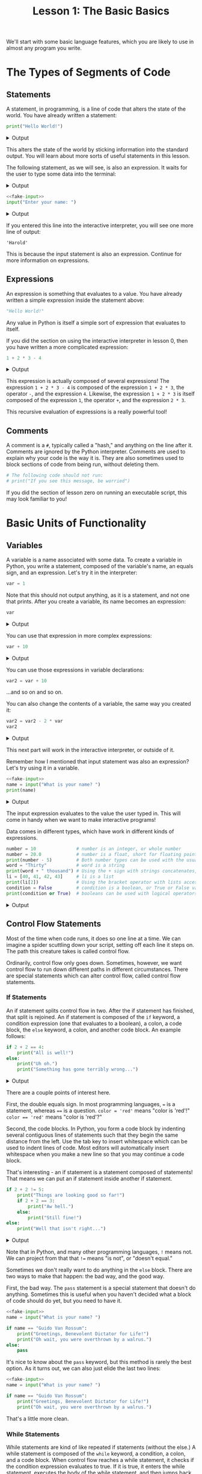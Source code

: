 #+TITLE: Lesson 1: The Basic Basics
#+PROPERTY: header-args :results raw verbatim output :post output_drawer(data=*this*) :noweb strip-export

#+NAME: output_drawer
#+BEGIN_SRC shell :var data="" :exports none :results silent :results output :post
echo ':results:'
echo '#+HTML: <details>'
echo '#+HTML: <summary>Output</summary>'
echo '#+BEGIN_SRC'
echo -n "$data"
echo '#+END_SRC'
echo '#+HTML: </details>'
echo ':end:'
#+END_SRC

#+NAME: session_output_drawer
#+BEGIN_SRC shell :var data="" :exports none :results silent :results output :post
echo ':results:'
echo '#+HTML: <details>'
echo '#+HTML: <summary>Output</summary>'
echo '#+BEGIN_SRC'
echo "$data"
echo '#+END_SRC'
echo '#+HTML: </details>'
echo ':end:'
#+END_SRC



We'll start with some basic language features, which you are likely to use in almost any program you write.

* The Types of Segments of Code
** Statements
A statement, in programming, is a line of code that alters the state of the world. You have already written a statement:
#+BEGIN_SRC python :exports both
print("Hello World!")
#+END_SRC

#+RESULTS:
:results:
#+HTML: <details>
#+HTML: <summary>Output</summary>
#+BEGIN_SRC
Hello World!
#+END_SRC
#+HTML: </details>
:end:

This alters the state of the world by sticking information into the standard output. You will learn about more sorts of useful statements in this lesson.

The following statement, as we will see, is also an expression. It waits for the user to type some data into the terminal:
#+NAME: fake-input
#+BEGIN_SRC python :exports none
def input(prompt):
    print(prompt + "Harold")
    return "Harold"
#+END_SRC

#+RESULTS: fake-input
:results:
#+HTML: <details>
#+HTML: <summary>Output</summary>
#+BEGIN_SRC
#+END_SRC
#+HTML: </details>
:end:

#+BEGIN_SRC python :exports both
<<fake-input>>
input("Enter your name: ")
#+END_SRC

#+RESULTS:
:results:
#+HTML: <details>
#+HTML: <summary>Output</summary>
#+BEGIN_SRC
Enter your name: Harold
#+END_SRC
#+HTML: </details>
:end:

If you entered this line into the interactive interpreter, you will see one more line of output:
#+BEGIN_SRC output :post :eval never
'Harold'
#+END_SRC

This is because the input statement is also an expression. Continue for more information on expressions.

** Expressions
An expression is something that evaluates to a value. You have already written a simple expression inside the statement above:
#+BEGIN_SRC python :results value :session :post session_output_drawer(data=*this*)
"Hello World!"
#+END_SRC

#+RESULTS:
:results:
#+HTML: <details>
#+HTML: <summary>Output</summary>
#+BEGIN_SRC
Hello World!
#+END_SRC
#+HTML: </details>
:end:
Any value in Python is itself a simple sort of expression that evaluates to itself.

If you did the section on using the interactive interpreter in lesson 0, then you have written a more complicated expression:
#+BEGIN_SRC python :exports both :results value :session :post session_output_drawer(data=*this*)
1 + 2 * 3 - 4
#+END_SRC

#+RESULTS:
:results:
#+HTML: <details>
#+HTML: <summary>Output</summary>
#+BEGIN_SRC
3
#+END_SRC
#+HTML: </details>
:end:

This expression is actually composed of several expressions! The expression ~1 + 2 * 3 - 4~ is composed of the expression ~1 + 2 * 3~, the operator ~-~, and the expression ~4~. Likewise, the expression ~1 + 2 * 3~ is itself composed of the expression ~1~, the operator ~+~, and the expression ~2 * 3~.

This recursive evaluation of expressions is a really powerful tool!
** Comments
A comment is a ~#~, typically called a "hash," and anything on the line after it. Comments are ignored by the Python interpreter. Comments are used to explain why your code is the way it is. They are also sometimes used to block sections of code from being run, without deleting them.
#+BEGIN_SRC python
# The following code should not run:
# print("If you see this message, be worried")
#+END_SRC
If you did the section of lesson zero on running an executable script, this may look familiar to you!

* Basic Units of Functionality
** Variables
A variable is a name associated with some data. To create a variable in Python, you write a statement, composed of the variable's name, an equals sign, and an expression. Let's try it in the interpreter:
#+BEGIN_SRC python :session variables :results value :post session_output_drawer(data=*this*)
var = 1
#+END_SRC

#+RESULTS:
:results:
#+HTML: <details>
#+HTML: <summary>Output</summary>
#+BEGIN_SRC

#+END_SRC
#+HTML: </details>
:end:

Note that this should not output anything, as it is a statement, and not one that prints. After you create a variable, its name becomes an expression:
#+BEGIN_SRC python :exports both :session variables :results value :post session_output_drawer(data=*this*)
var
#+END_SRC

#+RESULTS:
:results:
#+HTML: <details>
#+HTML: <summary>Output</summary>
#+BEGIN_SRC
1
#+END_SRC
#+HTML: </details>
:end:

You can use that expression in more complex expressions:
#+BEGIN_SRC python :exports both :session variables :results value :post session_output_drawer(data=*this*)
var + 10
#+END_SRC

#+RESULTS:
:results:
#+HTML: <details>
#+HTML: <summary>Output</summary>
#+BEGIN_SRC
11
#+END_SRC
#+HTML: </details>
:end:

You can use those expressions in variable declarations:
#+BEGIN_SRC python :session variables :results value :post session_output_drawer(data=*this*)
var2 = var + 10
#+END_SRC

#+RESULTS:
:results:
#+HTML: <details>
#+HTML: <summary>Output</summary>
#+BEGIN_SRC

#+END_SRC
#+HTML: </details>
:end:

...and so on and so on.

You can also change the contents of a variable, the same way you created it:

#+BEGIN_SRC python :session variables :exports both :results value :post session_output_drawer(data=*this*)
var2 = var2 - 2 * var
var2
#+END_SRC

#+RESULTS:
:results:
#+HTML: <details>
#+HTML: <summary>Output</summary>
#+BEGIN_SRC
9
#+END_SRC
#+HTML: </details>
:end:

This next part will work in the interactive interpreter, or outside of it.

Remember how I mentioned that input statement was also an expression? Let's try using it in a variable.
#+BEGIN_SRC python :exports both
<<fake-input>>
name = input("What is your name? ")
print(name)
#+END_SRC

#+RESULTS:
:results:
#+HTML: <details>
#+HTML: <summary>Output</summary>
#+BEGIN_SRC
What is your name? Harold
Harold
#+END_SRC
#+HTML: </details>
:end:
The input expression evaluates to the value the user typed in. This will come in handy when we want to make interactive programs!

Data comes in different types, which have work in different kinds of expressions.
#+BEGIN_SRC python :exports both
number = 10               # number is an integer, or whole number
number = 20.0             # number is a float, short for floating point, or decimal number
print(number - 5)         # Both number types can be used with the usual math operations
word = "Thirty"           # word is a string
print(word + " thousand") # Using the + sign with strings concatenates, or combines them
li = [40, 41, 42, 43]     # li is a list
print(li[2])              # Using the bracket operator with lists accesses elements within them
condition = False         # condition is a boolean, or True or False value
print(condition or True)  # booleans can be used with logical operators 'and' and 'or'
#+END_SRC

#+RESULTS:
:results:
#+HTML: <details>
#+HTML: <summary>Output</summary>
#+BEGIN_SRC
15.0
Thirty thousand
42
True
#+END_SRC
#+HTML: </details>
:end:

** Control Flow Statements
Most of the time when code runs, it does so one line at a time. We can imagine a spider scuttling down your script, setting off each line it steps on. The path this creature takes is called control flow.

Ordinarily, control flow only goes down. Sometimes, however, we want control flow to run down different paths in different circumstances. There are special statements which can alter control flow, called control flow statements.

*** If Statements
An if statement splits control flow in two. After the if statement has finished, that split is rejoined. An if statement is composed of the ~if~ keyword, a condition expression (one that evaluates to a boolean), a colon, a code block, the ~else~ keyword, a colon, and another code block. An example follows:
#+BEGIN_SRC python :exports both
if 2 + 2 == 4:
    print("All is well!")
else:
    print("Uh oh.")
    print("Something has gone terribly wrong...")
#+END_SRC

#+RESULTS:
:results:
#+HTML: <details>
#+HTML: <summary>Output</summary>
#+BEGIN_SRC
All is well!
#+END_SRC
#+HTML: </details>
:end:

There are a couple points of interest here.

First, the double equals sign. In most programming languages, ~=~ is a statement, whereas ~==~ is a question. ~color = 'red'~ means "color is 'red'!" ~color == 'red'~ means "color is 'red'?"

Second, the code blocks. In Python, you form a code block by indenting several contiguous lines of statements such that they begin the same distance from the left. Use the tab key to insert whitespace which can be used to indent lines of code. Most editors will automatically insert whitespace when you make a new line so that you may continue a code block.

That's interesting - an if statement is a statement composed of statements! That means we can put an if statement inside another if statement.

#+BEGIN_SRC python :exports both
if 2 + 2 != 5:
    print("Things are looking good so far!")
    if 2 + 2 == 3:
        print("Aw hell.")
    else:
        print("Still fine!")
else:
    print("Well that isn't right...")
#+END_SRC

#+RESULTS:
:results:
#+HTML: <details>
#+HTML: <summary>Output</summary>
#+BEGIN_SRC
Things are looking good so far
Still fine!
#+END_SRC
#+HTML: </details>
:end:

Note that in Python, and many other programming languages, ~!~ means not. We can project from that that ~!=~ means "is not", or "doesn't equal."

Sometimes we don't really want to do anything in the ~else~ block. There are two ways to make that happen: the bad way, and the good way.

First, the bad way. The ~pass~ statement is a special statement that doesn't do anything. Sometimes this is useful when you haven't decided what a block of code should do yet, but you need to have it.

#+BEGIN_SRC python
<<fake-input>>
name = input("What is your name? ")

if name == "Guido Van Rossum":
    print("Greetings, Benevolent Dictator for Life!")
    print("Oh wait, you were overthrown by a walrus.")
else:
    pass
#+END_SRC

#+RESULTS:
:results:
#+HTML: <details>
#+HTML: <summary>Output</summary>
#+BEGIN_SRC
What is your name? Harold
#+END_SRC
#+HTML: </details>
:end:

It's nice to know about the ~pass~ keyword, but this method is rarely the best option. As it turns out, we can also just elide the last two lines:

#+BEGIN_SRC python
<<fake-input>>
name = input("What is your name? ")

if name == "Guido Van Rossum":
    print("Greetings, Benevolent Dictator for Life!")
    print("Oh wait, you were overthrown by a walrus.")
#+END_SRC

#+RESULTS:
:results:
#+HTML: <details>
#+HTML: <summary>Output</summary>
#+BEGIN_SRC
What is your name? Harold
#+END_SRC
#+HTML: </details>
:end:

That's a little more clean.

*** While Statements
While statements are kind of like repeated if statements (without the else.) A while statement is composed of the ~while~ keyword, a condition, a colon, and a code block. When control flow reaches a while statement, it checks if the condition expression evaluates to true. If it is true, it enters the while statement, executes the body of the while statement, and then jumps back to directly before the while statement, so that it can check the condition again. If the condition evaluates to false, it skips the while statement. Here is an example:

#+BEGIN_SRC python :exports both
count = 0
while count < 10:
    print(count)
    count = count + 1
#+END_SRC

#+RESULTS:
:results:
#+HTML: <details>
#+HTML: <summary>Output</summary>
#+BEGIN_SRC
0
1
2
3
4
5
6
7
8
9
#+END_SRC
#+HTML: </details>
:end:

While statements can be used with user input to create an interactive program.

#+NAME: fake-inputs
#+BEGIN_SRC python :exports none
def input(prompt):
    inputs = ["Not yet", "Momentarily", "QUIT"]
    result = inputs[input.counter]
    input.counter = (input.counter + 1) % len(inputs)
    print(prompt + result)
    return result
input.counter = 0
#+END_SRC

#+RESULTS: fake-inputs
:results:
#+HTML: <details>
#+HTML: <summary>Output</summary>
#+BEGIN_SRC
#+END_SRC
#+HTML: </details>
:end:


#+BEGIN_SRC python :exports both
<<fake-inputs>>
user_input = ""
while user_input != "QUIT":
    user_input = input("Type 'QUIT' to quit: ")
#+END_SRC

#+RESULTS:
:results:
#+HTML: <details>
#+HTML: <summary>Output</summary>
#+BEGIN_SRC
Type 'QUIT' to quit: Not yet
Type 'QUIT' to quit: Momentarily
Type 'QUIT' to quit: QUIT
#+END_SRC
#+HTML: </details>
:end:
